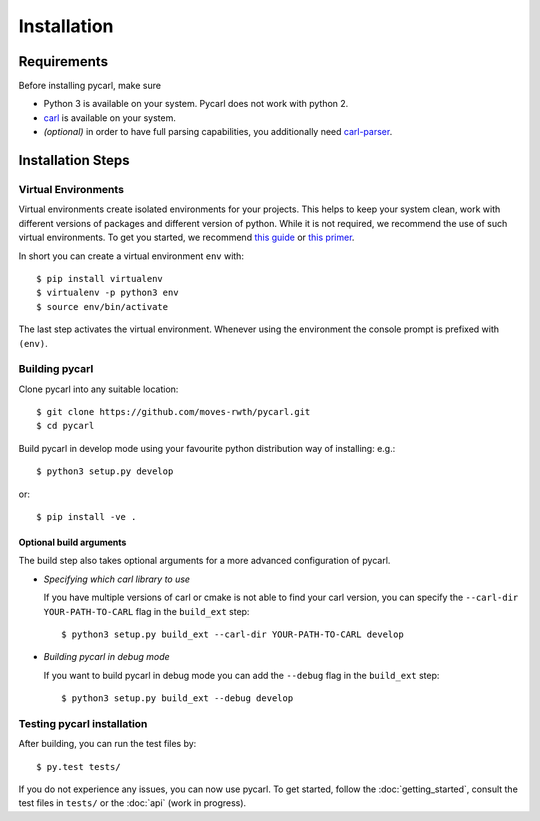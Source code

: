 ***********************
Installation
***********************

Requirements
==================

Before installing pycarl, make sure

- Python 3 is available on your system. Pycarl does not work with python 2.
- `carl <https://smtrat.github.io/carl>`_ is available on your system.
- *(optional)* in order to have full parsing capabilities, you additionally need `carl-parser <https://github.com/smtrat/carl-parser>`_.


Installation Steps
====================

Virtual Environments
--------------------

Virtual environments create isolated environments for your projects.
This helps to keep your system clean, work with different versions of packages and different version of python.
While it is not required, we recommend the use of such virtual environments. To get you started, we recommend
`this guide <http://docs.python-guide.org/en/latest/dev/virtualenvs/>`_ or
`this primer <https://realpython.com/blog/python/python-virtual-environments-a-primer>`_.

In short you can create a virtual environment ``env`` with::

	$ pip install virtualenv
	$ virtualenv -p python3 env
	$ source env/bin/activate

The last step activates the virtual environment.
Whenever using the environment the console prompt is prefixed with ``(env)``.


Building pycarl
---------------

Clone pycarl into any suitable location::

	$ git clone https://github.com/moves-rwth/pycarl.git
	$ cd pycarl

Build pycarl in develop mode using your favourite python distribution way of installing: e.g.::

	$ python3 setup.py develop

or::

	$ pip install -ve .


Optional build arguments
^^^^^^^^^^^^^^^^^^^^^^^^

The build step also takes optional arguments for a more advanced configuration of pycarl.

*	*Specifying which carl library to use*

	If you have multiple versions of carl or cmake is not able to find your carl version,
	you can specify the ``--carl-dir YOUR-PATH-TO-CARL`` flag in the ``build_ext`` step::

	$ python3 setup.py build_ext --carl-dir YOUR-PATH-TO-CARL develop

*	*Building pycarl in debug mode*

	If you want to build pycarl in debug mode you can add the ``--debug`` flag in the ``build_ext`` step::

	$ python3 setup.py build_ext --debug develop

Testing pycarl installation
---------------------------
After building, you can run the test files by::

	$ py.test tests/

If you do not experience any issues, you can now use pycarl. To get started, follow the :doc:`getting_started`, consult the test files in ``tests/`` or the :doc:`api` (work in progress).
